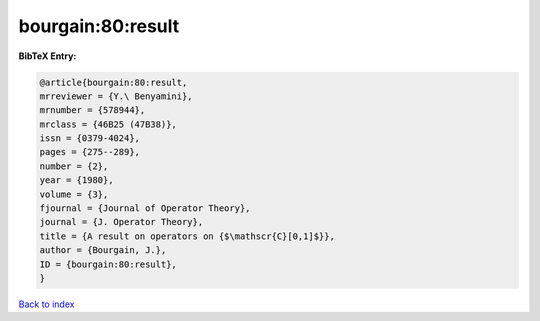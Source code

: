 bourgain:80:result
==================

.. :cite:t:`bourgain:80:result`

.. bibliography:: ../../All.bib

**BibTeX Entry:**

.. code-block:: bibtex

   @article{bourgain:80:result,
   mrreviewer = {Y.\ Benyamini},
   mrnumber = {578944},
   mrclass = {46B25 (47B38)},
   issn = {0379-4024},
   pages = {275--289},
   number = {2},
   year = {1980},
   volume = {3},
   fjournal = {Journal of Operator Theory},
   journal = {J. Operator Theory},
   title = {A result on operators on {$\mathscr{C}[0,1]$}},
   author = {Bourgain, J.},
   ID = {bourgain:80:result},
   }

`Back to index <../index>`_
